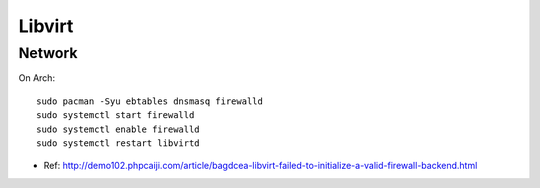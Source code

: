 Libvirt
===============================================================================

Network
----------------------------------------------------------------------

On Arch::

    sudo pacman -Syu ebtables dnsmasq firewalld
    sudo systemctl start firewalld
    sudo systemctl enable firewalld
    sudo systemctl restart libvirtd


* Ref: http://demo102.phpcaiji.com/article/bagdcea-libvirt-failed-to-initialize-a-valid-firewall-backend.html
